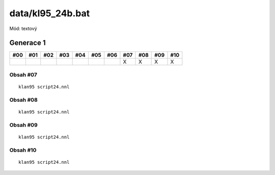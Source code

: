data/kl95_24b.bat
=================

Mód: textový

Generace 1
----------

===  ===  ===  ===  ===  ===  ===  ===  ===  ===  ===
#00  #01  #02  #03  #04  #05  #06  #07  #08  #09  #10
===  ===  ===  ===  ===  ===  ===  ===  ===  ===  ===
..                                 X    X    X    X
===  ===  ===  ===  ===  ===  ===  ===  ===  ===  ===

Obsah #07
~~~~~~~~~

::

  klan95 script24.nnl

Obsah #08
~~~~~~~~~

::

  klan95 script24.nnl

Obsah #09
~~~~~~~~~

::

  klan95 script24.nnl

Obsah #10
~~~~~~~~~

::

  klan95 script24.nnl
